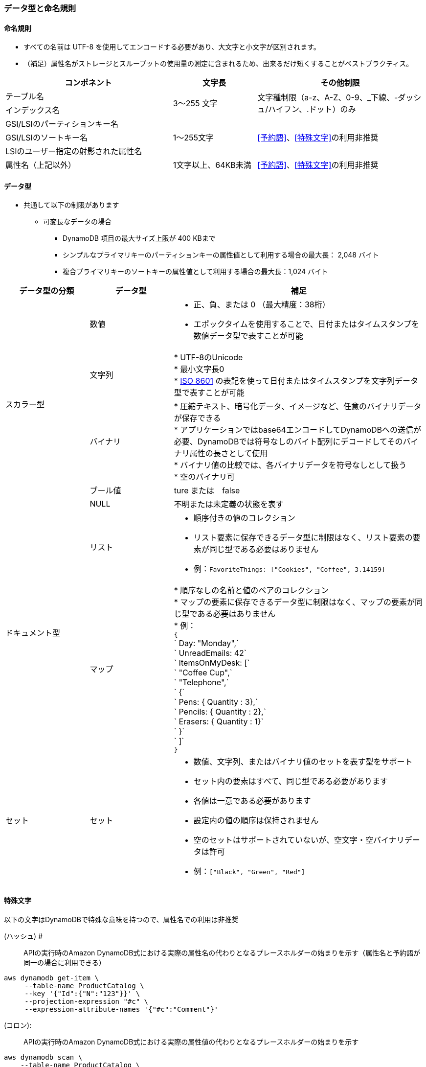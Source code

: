 === データ型と命名規則
==== 命名規則
* すべての名前は UTF-8 を使用してエンコードする必要があり、大文字と小文字が区別されます。
* （補足）属性名がストレージとスループットの使用量の測定に含まれるため、出来るだけ短くすることがベストプラクティス。

[cols=3,options="header", cols="40,20,40"]
|===
| コンポネント | 文字長 | その他制限
| テーブル名 
.2+| 3～255 文字 
.2+| 文字種制限（a-z、A-Z、0-9、_下線、-ダッシュ/ハイフン、.ドット）のみ
| インデックス名

| GSI/LSIのパーティションキー名
.3+| 1～255文字 
.3+| <<予約語>>、<<特殊文字>>の利用非推奨
| GSI/LSIのソートキー名
| LSIのユーザー指定の射影された属性名

| 属性名（上記以外） | 1文字以上、64KB未満 | <<予約語>>、<<特殊文字>>の利用非推奨
|===

==== データ型
* 共通して以下の制限があります
** 可変長なデータの場合
*** DynamoDB 項目の最大サイズ上限が 400 KBまで
*** シンプルなプライマリキーのパーティションキーの属性値として利用する場合の最大長： 2,048 バイト
*** 複合プライマリキーのソートキーの属性値として利用する場合の最大長：1,024 バイト

[cols=3,options="header", cols="20,20,60a"]
|===
| データ型の分類 | データ型 | 補足

.5+| スカラー型
| 数値 | * 正、負、または 0 （最大精度：38桁）
* エポックタイムを使用することで、日付またはタイムスタンプを数値データ型で表すことが可能

| 文字列 
| * UTF-8のUnicode + 
* 最小文字長0 + 
* https://en.wikipedia.org/wiki/ISO_8601[ISO 8601] の表記を使って日付またはタイムスタンプを文字列データ型で表すことが可能

| バイナリ | * 圧縮テキスト、暗号化データ、イメージなど、任意のバイナリデータが保存できる + 
* アプリケーションではbase64エンコードしてDynamoDBへの送信が必要、DynamoDBでは符号なしのバイト配列にデコードしてそのバイナリ属性の長さとして使用 + 
* バイナリ値の比較では、各バイナリデータを符号なしとして扱う + 
* 空のバイナリ可 + 

| ブール値 | ture または　false
| NULL | 不明または未定義の状態を表す

.2+|ドキュメント型
| リスト | * 順序付きの値のコレクション
* リスト要素に保存できるデータ型に制限はなく、リスト要素の要素が同じ型である必要はありません
* 例：`FavoriteThings: ["Cookies", "Coffee", 3.14159]`

| マップ | * 順序なしの名前と値のペアのコレクション + 
* マップの要素に保存できるデータ型に制限はなく、マップの要素が同じ型である必要はありません + 
* 例： + 
`{` + 
`    Day: "Monday",` + 
`    UnreadEmails: 42` + 
`    ItemsOnMyDesk: [` + 
`        "Coffee Cup",` + 
`        "Telephone",` + 
`        {` + 
`            Pens: { Quantity : 3},` + 
`            Pencils: { Quantity : 2},` + 
`            Erasers: { Quantity : 1}` + 
`        }` + 
`    ]` + 
`}` + 

| セット| セット | * 数値、文字列、またはバイナリ値のセットを表す型をサポート
* セット内の要素はすべて、同じ型である必要があります
* 各値は一意である必要があります
* 設定内の値の順序は保持されません
* 空のセットはサポートされていないが、空文字・空バイナリデータは許可
* 例：`["Black", "Green", "Red"]`

|===


==== 特殊文字
以下の文字はDynamoDBで特殊な意味を持つので、属性名での利用は非推奨

 (ハッシュ) # :: APIの実行時のAmazon DynamoDB式における実際の属性名の代わりとなるプレースホルダーの始まりを示す（属性名と予約語が同一の場合に利用できる） + 
[source, aws-cli]
----
aws dynamodb get-item \
     --table-name ProductCatalog \
     --key '{"Id":{"N":"123"}}' \
     --projection-expression "#c" \
     --expression-attribute-names '{"#c":"Comment"}'
----

(コロン):  ::  APIの実行時のAmazon DynamoDB式における実際の属性値の代わりとなるプレースホルダーの始まりを示す
[source, aws-cli]
----
aws dynamodb scan \
    --table-name ProductCatalog \
    --filter-expression "contains(Color, :c) and Price <= :p" \
    --expression-attribute-values file://values.json
----
`expression-attribute-values`のfile://values.jsonの中身
[source, json]
----
{
    ":c": { "S": "Black" },
    ":p": { "N": "500" }
}
----
上記は、以下と同じ意味
[source, aws-cli]
----
aws dynamodb scan \
    --table-name ProductCatalog \
    --filter-expression "contains(Color, :c) and Price <= :p" \
    --expression-attribute-values '{":c": { "S": "Black" }, ":p": { "N": "500" }}"'
----

(ドット). :: 
ドキュメント型のマップ要素の間接参照演算子 + 
* `MyMap.nestedField`


==== 予約語
* https://docs.aws.amazon.com/ja_jp/amazondynamodb/latest/developerguide/ReservedWords.html[DynamoDBの予約語]（調査時点：574文字）、属性名としての使用禁止、大文字と小文字が区別されない
